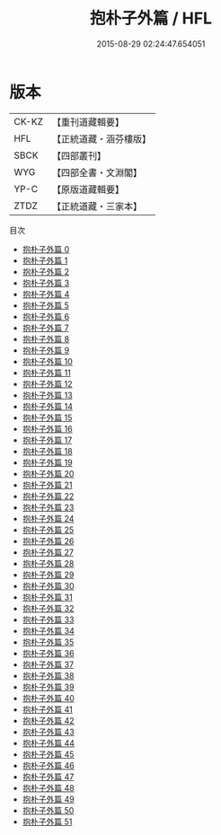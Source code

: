 #+TITLE: 抱朴子外篇 / HFL

#+DATE: 2015-08-29 02:24:47.654051
* 版本
 |     CK-KZ|【重刊道藏輯要】|
 |       HFL|【正統道藏・涵芬樓版】|
 |      SBCK|【四部叢刊】  |
 |       WYG|【四部全書・文淵閣】|
 |      YP-C|【原版道藏輯要】|
 |      ZTDZ|【正統道藏・三家本】|
目次
 - [[file:KR5f0021_000.txt][抱朴子外篇 0]]
 - [[file:KR5f0021_001.txt][抱朴子外篇 1]]
 - [[file:KR5f0021_002.txt][抱朴子外篇 2]]
 - [[file:KR5f0021_003.txt][抱朴子外篇 3]]
 - [[file:KR5f0021_004.txt][抱朴子外篇 4]]
 - [[file:KR5f0021_005.txt][抱朴子外篇 5]]
 - [[file:KR5f0021_006.txt][抱朴子外篇 6]]
 - [[file:KR5f0021_007.txt][抱朴子外篇 7]]
 - [[file:KR5f0021_008.txt][抱朴子外篇 8]]
 - [[file:KR5f0021_009.txt][抱朴子外篇 9]]
 - [[file:KR5f0021_010.txt][抱朴子外篇 10]]
 - [[file:KR5f0021_011.txt][抱朴子外篇 11]]
 - [[file:KR5f0021_012.txt][抱朴子外篇 12]]
 - [[file:KR5f0021_013.txt][抱朴子外篇 13]]
 - [[file:KR5f0021_014.txt][抱朴子外篇 14]]
 - [[file:KR5f0021_015.txt][抱朴子外篇 15]]
 - [[file:KR5f0021_016.txt][抱朴子外篇 16]]
 - [[file:KR5f0021_017.txt][抱朴子外篇 17]]
 - [[file:KR5f0021_018.txt][抱朴子外篇 18]]
 - [[file:KR5f0021_019.txt][抱朴子外篇 19]]
 - [[file:KR5f0021_020.txt][抱朴子外篇 20]]
 - [[file:KR5f0021_021.txt][抱朴子外篇 21]]
 - [[file:KR5f0021_022.txt][抱朴子外篇 22]]
 - [[file:KR5f0021_023.txt][抱朴子外篇 23]]
 - [[file:KR5f0021_024.txt][抱朴子外篇 24]]
 - [[file:KR5f0021_025.txt][抱朴子外篇 25]]
 - [[file:KR5f0021_026.txt][抱朴子外篇 26]]
 - [[file:KR5f0021_027.txt][抱朴子外篇 27]]
 - [[file:KR5f0021_028.txt][抱朴子外篇 28]]
 - [[file:KR5f0021_029.txt][抱朴子外篇 29]]
 - [[file:KR5f0021_030.txt][抱朴子外篇 30]]
 - [[file:KR5f0021_031.txt][抱朴子外篇 31]]
 - [[file:KR5f0021_032.txt][抱朴子外篇 32]]
 - [[file:KR5f0021_033.txt][抱朴子外篇 33]]
 - [[file:KR5f0021_034.txt][抱朴子外篇 34]]
 - [[file:KR5f0021_035.txt][抱朴子外篇 35]]
 - [[file:KR5f0021_036.txt][抱朴子外篇 36]]
 - [[file:KR5f0021_037.txt][抱朴子外篇 37]]
 - [[file:KR5f0021_038.txt][抱朴子外篇 38]]
 - [[file:KR5f0021_039.txt][抱朴子外篇 39]]
 - [[file:KR5f0021_040.txt][抱朴子外篇 40]]
 - [[file:KR5f0021_041.txt][抱朴子外篇 41]]
 - [[file:KR5f0021_042.txt][抱朴子外篇 42]]
 - [[file:KR5f0021_043.txt][抱朴子外篇 43]]
 - [[file:KR5f0021_044.txt][抱朴子外篇 44]]
 - [[file:KR5f0021_045.txt][抱朴子外篇 45]]
 - [[file:KR5f0021_046.txt][抱朴子外篇 46]]
 - [[file:KR5f0021_047.txt][抱朴子外篇 47]]
 - [[file:KR5f0021_048.txt][抱朴子外篇 48]]
 - [[file:KR5f0021_049.txt][抱朴子外篇 49]]
 - [[file:KR5f0021_050.txt][抱朴子外篇 50]]
 - [[file:KR5f0021_051.txt][抱朴子外篇 51]]

